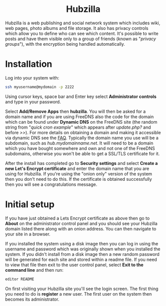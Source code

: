 #+TITLE:
#+AUTHOR: Bob Mottram
#+EMAIL: bob@freedombone.net
#+KEYWORDS: freedombone, hubzilla
#+DESCRIPTION: How to use Hubzilla
#+OPTIONS: ^:nil toc:nil
#+HTML_HEAD: <link rel="stylesheet" type="text/css" href="freedombone.css" />

#+BEGIN_CENTER
[[file:images/logo.png]]
#+END_CENTER

#+BEGIN_EXPORT html
<center>
<h1>Hubzilla</h1>
</center>
#+END_EXPORT

Hubzilla is a web publishing and social network system which includes wiki, web pages, photo albums and file storage. It also has privacy controls which allow you to define who can see which content. It's possible to write posts and have them visible only to a group of friends (known as "/privacy groups/"), with the encryption being handled automatically.

* Installation
Log into your system with:

#+begin_src bash
ssh myusername@mydomain -p 2222
#+end_src

Using cursor keys, space bar and Enter key select *Administrator controls* and type in your password.

Select *Add/Remove Apps* then *hubzilla*. You will then be asked for a domain name and if you are using FreeDNS also the code for the domain which can be found under *Dynamic DNS* on the FreeDNS site (the random string from "/quick cron example/" which appears after /update.php?/ and before />>/). For more details on obtaining a domain and making it accessible via dynamic DNS see the [[./faq.html][FAQ]]. Typically the domain name you use will be a subdomain, such as /hub.mydomainname.net/. It will need to be a domain which you have bought somewhere and own and not one of the FreeDNS subdomains, otherwise you won't be able to get a SSL/TLS certificate for it.

After the install has completed go to *Security settings* and select *Create a new Let's Encrypt certificate* and enter the domain name that you are using for Hubzilla. If you're using the "onion only" version of the system then you don't need to do this. If the certificate is obtained successfully then you will see a congratulations message.

* Initial setup
If you have just obtained a Lets Encrypt certificate as above then go to *About* on the administrator control panel and you should see your Hubzilla domain listed there along with an onion address. You can then navigate to your site in a browser.

If you installed the system using a disk image then you can log in using the username and password which was originally shown when you installed the system. If you didn't install from a disk image then a new random password will be generated for each site and stored within a readme file. If you need to view that file then exit to the user control panel, select *Exit to the command line* and then run:

#+begin_src bash
editor README
#+end_src

On first visiting your Hubzilla site you'll see the login screen. The first thing you need to do is *register* a new user. The first user on the system then becomes its administrator.

#+BEGIN_CENTER
[[file:images/hubzilla_mobile.jpg]]
#+END_CENTER
